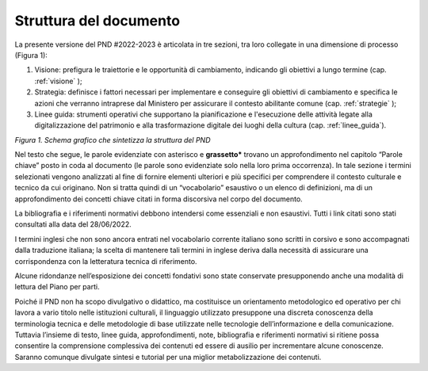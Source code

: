 Struttura del documento
=======================

La presente versione del PND #2022-2023 è articolata in tre
sezioni, tra loro collegate in una dimensione di processo (Figura
1):

1. Visione: prefigura le traiettorie e le opportunità di cambiamento, indicando gli obiettivi a lungo termine (cap. :ref:`visione` );

2. Strategia: definisce i fattori necessari per implementare e conseguire gli obiettivi di cambiamento e specifica le azioni che verranno intraprese dal Ministero per assicurare il contesto abilitante comune (cap. :ref:`strategie` );

3. Linee guida: strumenti operativi che supportano la pianificazione e l'esecuzione delle attività legate alla digitalizzazione del patrimonio e alla trasformazione digitale dei luoghi della cultura (cap. :ref:`linee_guida`).

|image0|

*Figura 1. Schema grafico che sintetizza la struttura del PND*

Nel testo che segue, le parole evidenziate con asterisco e
**grassetto\*** trovano un approfondimento nel capitolo “Parole
chiave” posto in coda al documento (le parole sono evidenziate
solo nella loro prima occorrenza). In tale sezione i termini
selezionati vengono analizzati al fine di fornire elementi
ulteriori e più specifici per comprendere il contesto culturale e
tecnico da cui originano. Non si tratta quindi di un
“vocabolario” esaustivo o un elenco di definizioni, ma di un
approfondimento dei concetti chiave citati in forma discorsiva
nel corpo del documento.

La bibliografia e i riferimenti normativi debbono intendersi come
essenziali e non esaustivi. Tutti i link citati sono stati
consultati alla data del 28/06/2022.

I termini inglesi che non sono ancora entrati nel vocabolario
corrente italiano sono scritti in corsivo e sono accompagnati
dalla traduzione italiana; la scelta di mantenere tali termini in
inglese deriva dalla necessità di assicurare una corrispondenza
con la letteratura tecnica di riferimento.

Alcune ridondanze nell’esposizione dei concetti fondativi sono
state conservate presupponendo anche una modalità di lettura del
Piano per parti. 

Poiché il PND non ha scopo divulgativo o didattico, ma
costituisce un orientamento metodologico ed operativo per chi
lavora a vario titolo nelle istituzioni culturali, il linguaggio
utilizzato presuppone una discreta conoscenza della terminologia
tecnica e delle metodologie di base utilizzate nelle tecnologie
dell’informazione e della comunicazione. Tuttavia l’insieme di
testo, linee guida, approfondimenti, note, bibliografia e
riferimenti normativi si ritiene possa consentire la comprensione
complessiva dei contenuti ed essere di ausilio per incrementare
alcune conoscenze. Saranno comunque divulgate sintesi e tutorial
per una miglior metabolizzazione dei contenuti.

.. |image0| image:: ./media/image2.png
